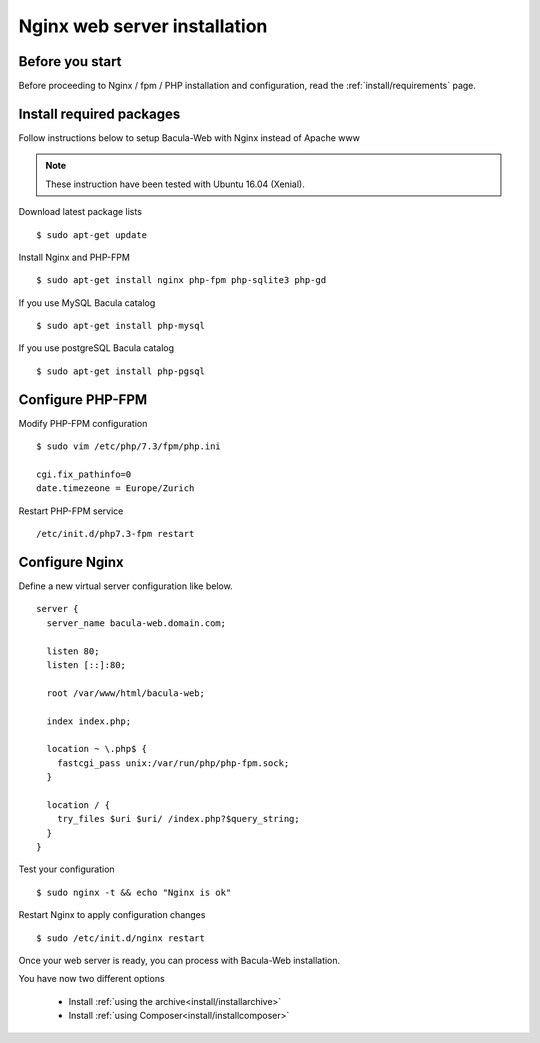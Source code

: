 .. _install/installnginx:

=============================
Nginx web server installation
=============================

Before you start
================

Before proceeding to Nginx / fpm / PHP installation and configuration, read the :ref:`install/requirements` page.

Install required packages
=========================

Follow instructions below to setup Bacula-Web with Nginx instead of Apache www

.. note:: These instruction have been tested with Ubuntu 16.04 (Xenial).

Download latest package lists

::

    $ sudo apt-get update

Install Nginx and PHP-FPM

::

    $ sudo apt-get install nginx php-fpm php-sqlite3 php-gd

If you use MySQL Bacula catalog

::

    $ sudo apt-get install php-mysql

If you use postgreSQL Bacula catalog

::

    $ sudo apt-get install php-pgsql


Configure PHP-FPM
=================

Modify PHP-FPM configuration

::

    $ sudo vim /etc/php/7.3/fpm/php.ini
    
    cgi.fix_pathinfo=0
    date.timezeone = Europe/Zurich

Restart PHP-FPM service

::

    /etc/init.d/php7.3-fpm restart


Configure Nginx
===============

Define a new virtual server configuration like below.

::

    server {
      server_name bacula-web.domain.com;

      listen 80;
      listen [::]:80;

      root /var/www/html/bacula-web;

      index index.php;

      location ~ \.php$ {
        fastcgi_pass unix:/var/run/php/php-fpm.sock;
      }

      location / {
        try_files $uri $uri/ /index.php?$query_string;
      }
    }

Test your configuration

::

    $ sudo nginx -t && echo "Nginx is ok"

Restart Nginx to apply configuration changes

::

    $ sudo /etc/init.d/nginx restart

Once your web server is ready, you can process with Bacula-Web installation.

You have now two different options

   * Install :ref:`using the archive<install/installarchive>`
   * Install :ref:`using Composer<install/installcomposer>`
